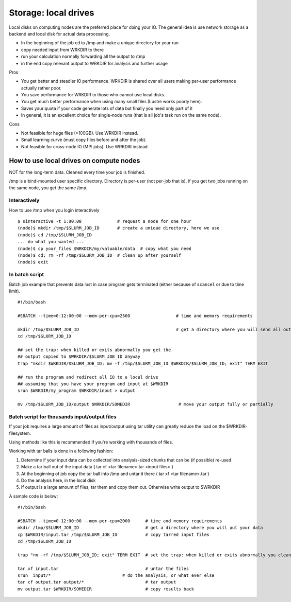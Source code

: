 =====================
Storage: local drives
=====================

Local disks on computing nodes are the preferred place for doing your
IO. The general idea is use network storage as a backend and local disk
for actual data processing.

-  In the beginning of the job cd to /tmp and make a unique directory
   for your run
-  copy needed input from WRKDIR to there
-  run your calculation normally forwarding all the output to /tmp
-  in the end copy relevant output to WRKDIR for analysis and further
   usage

Pros

-  You get better and steadier IO performance. WRKDIR is shared over all
   users making per-user performance actually rather poor.
-  You save performance for WRKDIR to those who cannot use local disks.
-  You get much better performance when using many small files (Lustre
   works poorly here).
-  Saves your quota if your code generate lots of data but finally you
   need only part of it
-  In general, it is an excellent choice for single-node runs (that is
   all job's task run on the same node).

Cons

-  Not feasible for huge files (>100GB). Use WRKDIR instead.
-  Small learning curve (must copy files before and after the job).
-  Not feasible for cross-node IO (MPI jobs). Use WRKDIR instead.

How to use local drives on compute nodes
----------------------------------------

NOT for the long-term data. Cleaned every time your job is finished.

/tmp is a bind-mounted user specific directory. Directory is per-user
(not per-job that is), if you get two jobs running on the same node, you
get the same /tmp.

Interactively
~~~~~~~~~~~~~

How to use /tmp when you login interactively

::

    $ sinteractive -t 1:00:00              # request a node for one hour
    (node)$ mkdir /tmp/$SLURM_JOB_ID       # create a unique directory, here we use
    (node)$ cd /tmp/$SLURM_JOB_ID
    ... do what you wanted ...
    (node)$ cp your_files $WRKDIR/my/valuable/data  # copy what you need
    (node)$ cd; rm -rf /tmp/$SLURM_JOB_ID  # clean up after yourself
    (node)$ exit

In batch script
~~~~~~~~~~~~~~~

Batch job example that prevents data lost in case program gets
terminated (either because of ``scancel`` or due to time limit).

::

    #!/bin/bash

    #SBATCH --time=0-12:00:00 --mem-per-cpu=2500                  # time and memory requirements

    mkdir /tmp/$SLURM_JOB_ID                                      # get a directory where you will send all output from your program
    cd /tmp/$SLURM_JOB_ID

    ## set the trap: when killed or exits abnormally you get the
    ## output copied to $WRKDIR/$SLURM_JOB_ID anyway
    trap "mkdir $WRKDIR/$SLURM_JOB_ID; mv -f /tmp/$SLURM_JOB_ID $WRKDIR/$SLURM_JOB_ID; exit" TERM EXIT

    ## run the program and redirect all IO to a local drive
    ## assuming that you have your program and input at $WRKDIR
    srun $WRKDIR/my_program $WRKDIR/input > output

    mv /tmp/$SLURM_JOB_ID/output $WRKDIR/SOMEDIR                   # move your output fully or partially

Batch script for thousands input/output files
~~~~~~~~~~~~~~~~~~~~~~~~~~~~~~~~~~~~~~~~~~~~~

If your job requires a large amount of files as input/output using tar
utility can greatly reduce the load on the $WRKDIR-filesystem.

Using methods like this is recommended if you're working with thousands
of files.

Working with tar balls is done in a following fashion:

#. Determine if your input data can be collected into analysis-sized
   chunks that can be (if possible) re-used
#. Make a tar ball out of the input data ( tar cf <tar filename>.tar
   <input files> )
#. At the beginning of job copy the tar ball into /tmp and untar it
   there ( tar xf <tar filename>.tar )
#. Do the analysis here, in the local disk
#. If output is a large amount of files, tar them and copy them out.
   Otherwise write output to $WRKDIR

A sample code is below:

::

    #!/bin/bash

    #SBATCH --time=0-12:00:00 --mem-per-cpu=2000      # time and memory requirements
    mkdir /tmp/$SLURM_JOB_ID                          # get a directory where you will put your data
    cp $WRKDIR/input.tar /tmp/$SLURM_JOB_ID           # copy tarred input files
    cd /tmp/$SLURM_JOB_ID

    trap "rm -rf /tmp/$SLURM_JOB_ID; exit" TERM EXIT  # set the trap: when killed or exits abnormally you clean up your stuff

    tar xf input.tar                                  # untar the files
    srun  input/*                            # do the analysis, or what ever else
    tar cf output.tar output/*                        # tar output
    mv output.tar $WRKDIR/SOMEDIR                     # copy results back

